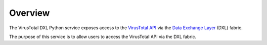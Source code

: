 Overview
========

The VirusTotal DXL Python service exposes access to the `VirusTotal API <https://www.virustotal.com/en/documentation/public-api/>`_
via the `Data Exchange Layer <http://www.mcafee.com/us/solutions/data-exchange-layer.aspx>`_ (DXL) fabric.

The purpose of this service is to allow users to access the VirusTotal API via the DXL fabric.

